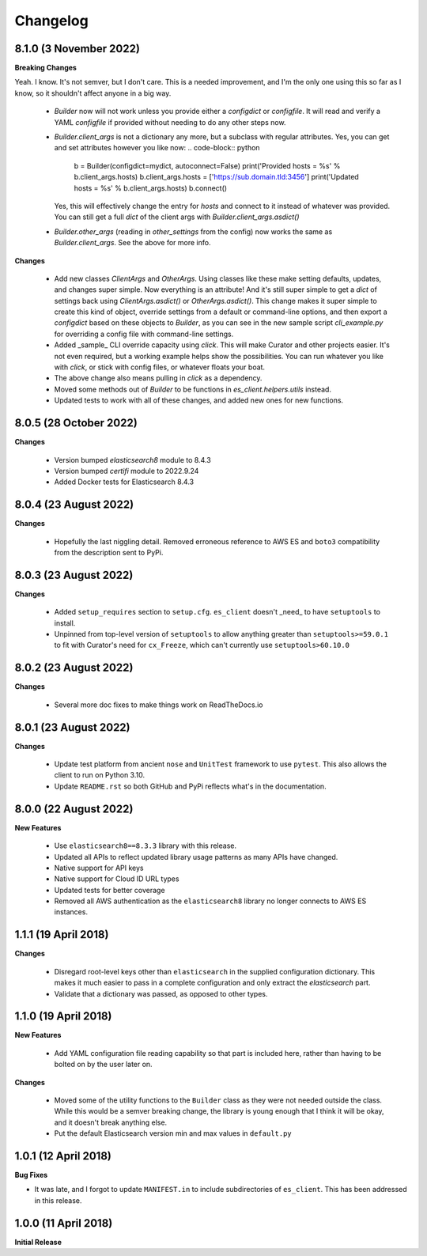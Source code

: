 .. _changelog:

Changelog
=========

8.1.0 (3 November 2022)
-----------------------

**Breaking Changes**

Yeah. I know. It's not semver, but I don't care. This is a needed improvement, and I'm the only one
using this so far as I know, so it shouldn't affect anyone in a big way.

  * `Builder` now will not work unless you provide either a `configdict` or `configfile`. It will
    read and verify a YAML `configfile` if provided without needing to do any other steps now.
  * `Builder.client_args` is not a dictionary any more, but a subclass with regular attributes.
    Yes, you can get and set attributes however you like now:
    .. code-block:: python

      b = Builder(configdict=mydict, autoconnect=False)
      print('Provided hosts = %s' % b.client_args.hosts)
      b.client_args.hosts = ['https://sub.domain.tld:3456']
      print('Updated hosts = %s' % b.client_args.hosts)
      b.connect()

    Yes, this will effectively change the entry for `hosts` and connect to it instead of whatever was provided.
    You can still get a full `dict` of the client args with `Builder.client_args.asdict()`
  * `Builder.other_args` (reading in `other_settings` from the config) now works the same as
    `Builder.client_args`. See the above for more info.

**Changes**

  * Add new classes `ClientArgs` and `OtherArgs`. Using classes like these make setting defaults,
    updates, and changes super simple. Now everything is an attribute! And it's still super simple
    to get a `dict` of settings back using `ClientArgs.asdict()` or `OtherArgs.asdict()`. This
    change makes it super simple to create this kind of object, override settings from a default or
    command-line options, and then export a `configdict` based on these objects to `Builder`, as
    you can see in the new sample script `cli_example.py` for overriding a config file with
    command-line settings.
  * Added _sample_ CLI override capacity using `click`. This will make Curator and other projects
    easier. It's not even required, but a working example helps show the possibilities. You can
    run whatever you like with `click`, or stick with config files, or whatever floats your boat.
  * The above change also means pulling in `click` as a dependency.
  * Moved some methods out of `Builder` to be functions in `es_client.helpers.utils` instead.
  * Updated tests to work with all of these changes, and added new ones for new functions.

8.0.5 (28 October 2022)
-----------------------

**Changes**

  * Version bumped `elasticsearch8` module to 8.4.3
  * Version bumped `certifi` module to 2022.9.24
  * Added Docker tests for Elasticsearch 8.4.3

8.0.4 (23 August 2022)
----------------------

**Changes**

  * Hopefully the last niggling detail. Removed erroneous reference to AWS ES
    and ``boto3`` compatibility from the description sent to PyPi.

8.0.3 (23 August 2022)
----------------------

**Changes**

  * Added ``setup_requires`` section to ``setup.cfg``. ``es_client`` doesn't
    _need_ to have ``setuptools`` to install.
  * Unpinned from top-level version of ``setuptools`` to allow anything
    greater than ``setuptools>=59.0.1`` to fit with Curator's need for
    ``cx_Freeze``, which can't currently use ``setuptools>60.10.0``

8.0.2 (23 August 2022)
----------------------

**Changes**

  * Several more doc fixes to make things work on ReadTheDocs.io

8.0.1 (23 August 2022)
----------------------

**Changes**

  * Update test platform from ancient ``nose`` and ``UnitTest`` framework to use
    ``pytest``. This also allows the client to run on Python 3.10.
  * Update ``README.rst`` so both GitHub and PyPi reflects what's in the documentation.

8.0.0 (22 August 2022)
----------------------

**New Features**

  * Use ``elasticsearch8==8.3.3`` library with this release.
  * Updated all APIs to reflect updated library usage patterns as many APIs
    have changed.
  * Native support for API keys
  * Native support for Cloud ID URL types
  * Updated tests for better coverage
  * Removed all AWS authentication as the ``elasticsearch8`` library no longer
    connects to AWS ES instances.


1.1.1 (19 April 2018)
---------------------

**Changes**

  * Disregard root-level keys other than ``elasticsearch`` in the supplied
    configuration dictionary.  This makes it much easier to pass in a complete
    configuration and only extract the `elasticsearch` part.
  * Validate that a dictionary was passed, as opposed to other types.

1.1.0 (19 April 2018)
---------------------

**New Features**

  * Add YAML configuration file reading capability so that part is included
    here, rather than having to be bolted on by the user later on.

**Changes**

  * Moved some of the utility functions to the ``Builder`` class as they were
    not needed outside the class.  While this would be a semver breaking
    change, the library is young enough that I think it will be okay, and it
    doesn't break anything else.
  * Put the default Elasticsearch version min and max values in ``default.py``

1.0.1 (12 April 2018)
---------------------

**Bug Fixes**

* It was late, and I forgot to update ``MANIFEST.in`` to include subdirectories
  of ``es_client``.  This has been addressed in this release.

1.0.0 (11 April 2018)
---------------------

**Initial Release**
